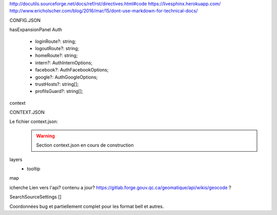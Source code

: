 http://docutils.sourceforge.net/docs/ref/rst/directives.html#code
https://livesphinx.herokuapp.com/
http://www.ericholscher.com/blog/2016/mar/15/dont-use-markdown-for-technical-docs/


CONFIG.JSON

hasExpansionPanel
Auth

    - loginRoute?: string;
    - logoutRoute?: string;
    - homeRoute?: string;
    - intern?: AuthInternOptions;
    - facebook?: AuthFacebookOptions;
    - google?: AuthGoogleOptions;
    - trustHosts?: string[];
    - profilsGuard?: string[];

context



CONTEXT.JSON

Le fichier context.json:
    .. warning::
       Section context.json en cours de construction


layers
    - tooltip

map



icherche 
Lien vers l'api? contenu a jour?
https://gitlab.forge.gouv.qc.ca/geomatique/api/wikis/geocode ?

SearchSourceSettings []

Coordonnées bug et partiellement complet pour les format bell et autres.

